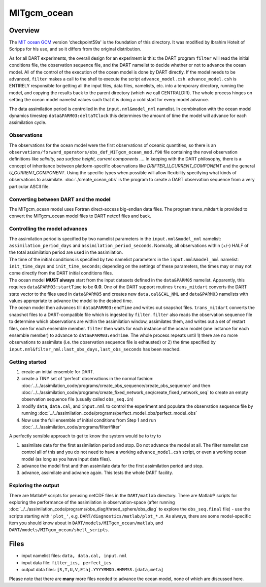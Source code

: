 MITgcm_ocean
============


Overview
--------

The `MIT ocean GCM <http://mitgcm.org/>`__ version 'checkpoint59a' is the foundation of this directory. It was
modified by Ibrahim Hoteit of Scripps for his use, and so it differs from the original distribution.

As for all DART experiments, the overall design for an experiment is this: the DART program ``filter`` will read the
initial conditions file, the observation sequence file, and the DART namelist to decide whether or not to advance the
ocean model. All of the control of the execution of the ocean model is done by DART directly. If the model needs to be
advanced, ``filter`` makes a call to the shell to execute the script ``advance_model.csh``. ``advance_model.csh`` is
ENTIRELY responsible for getting all the input files, data files, namelists, etc. into a temporary directory, running
the model, and copying the results back to the parent directory (which we call CENTRALDIR). The whole process hinges
on setting the ocean model namelist values such that it is doing a cold start for every model advance.


The data assimilation period is controlled in the ``input.nml``\ ``&model_nml`` namelist. In combination with the ocean
model dynamics timestep ``data``\ ``&PARM03:deltaTClock`` this determines the amount of time the model will advance for
each assimilation cycle.


Observations
^^^^^^^^^^^^

The observations for the ocean model were the first observations of oceanic quantities, so there is an
``observations/forward_operators/obs_def_MITgcm_ocean_mod.f90`` file containing the novel observation definitions like
*salinity, sea surface height, current components ...*. In keeping with the DART philosophy, there is a concept of
inheritance between platform-specific observations like *DRIFTER_U_CURRENT_COMPONENT* and the general
*U_CURRENT_COMPONENT*. Using the specific types when possible will allow flexibility specifying what kinds of
observations to assimilate. :doc:`./create_ocean_obs` is the program to create a DART observation sequence from a very
particular ASCII file.


Converting between DART and the model
^^^^^^^^^^^^^^^^^^^^^^^^^^^^^^^^^^^^^

The MITgcm_ocean model uses Fortran direct-access big-endian data files. The program trans_mitdart is provided to
convert the MITgcm_ocean model files to DART netcdf files and back.


Controlling the model advances
^^^^^^^^^^^^^^^^^^^^^^^^^^^^^^

| The assimilation period is specified by two namelist parameters in the ``input.nml``\ ``&model_nml`` namelist:
  ``assimilation_period_days`` and ``assimilation_period_seconds``. Normally, all observations within (+/-) HALF of the
  total assimilation period are used in the assimilation.
| The time of the initial conditions is specified by two namelist parameters in the ``input.nml``\ ``&model_nml``
  namelist: ``init_time_days`` and ``init_time_seconds``; depending on the settings of these parameters, the times may
  or may not come directly from the DART initial conditions files.
| The ocean model **MUST always** start from the input datasets defined in the ``data``\ ``&PARM05`` namelist.
  Apparently, this requires ``data``\ ``&PARM03:startTime`` to be **0.0**. One of the DART support routines
  ``trans_mitdart`` converts the DART state vector to the files used in ``data``\ ``&PARM05`` and creates new
  ``data.cal``\ ``&CAL_NML`` and ``data``\ ``&PARM03`` namelists with values appropriate to advance the model to the
  desired time.
| The ocean model then advances till ``data``\ ``&PARM03:endTime`` and writes out snapshot files. ``trans_mitdart``
  converts the snapshot files to a DART-compatible file which is ingested by ``filter``. ``filter`` also reads the
  observation sequence file to determine which observations are within the assimilation window, assimilates them, and
  writes out a set of restart files, one for each ensemble member. ``filter`` then waits for each instance of the ocean
  model (one instance for each ensemble member) to advance to ``data``\ ``&PARM03:endTime``. The whole process repeats
  until 1) there are no more observations to assimilate (i.e. the observation sequence file is exhausted) or 2) the time
  specified by ``input.nml``\ ``&filter_nml:last_obs_days,last_obs_seconds`` has been reached.



Getting started
^^^^^^^^^^^^^^^


#. create an initial ensemble for DART.
#. create a TINY set of 'perfect' observations in the normal fashion:
   :doc:`../../assimilation_code/programs/create_obs_sequence/create_obs_sequence` and then
   :doc:`../../assimilation_code/programs/create_fixed_network_seq/create_fixed_network_seq` to create an empty
   observation sequence file (usually called ``obs_seq.in``)
#. modify ``data``, ``data.cal``, and ``input.nml`` to control the experiment and populate the observation sequence file
   by running :doc:`../../assimilation_code/programs/perfect_model_obs/perfect_model_obs`
#. Now use the full ensemble of initial conditions from Step 1 and run
   :doc:`../../assimilation_code/programs/filter/filter`

A perfectly sensible approach to get to know the system would be to try to

#. assimilate data for the first assimilation period and stop. Do not advance the model at all. The filter namelist can
   control all of this and you do not need to have a working ``advance_model.csh`` script, or even a working ocean model
   (as long as you have input data files).
#. advance the model first and then assimilate data for the first assimilation period and stop.
#. advance, assimilate and advance again. This tests the whole DART facility.

Exploring the output
^^^^^^^^^^^^^^^^^^^^

There are Matlab® scripts for perusing netCDF files in the ``DART/matlab`` directory. There are
Matlab® scripts for exploring the performance of the assimilation in observation-space (after running
:doc:`../../assimilation_code/programs/obs_diag/threed_sphere/obs_diag` to explore the ``obs_seq.final`` file) - use the
scripts starting with ``'plot_'``, e.g. ``DART/diagnostics/matlab/plot_*.m``. As always, there are some model-specific
item you should know about in ``DART/models/MITgcm_ocean/matlab``, and ``DART/models/MITgcm_ocean/shell_scripts``.


Files
-----

-  input namelist files: ``data, data.cal, input.nml``
-  input data file: ``filter_ics, perfect_ics``
-  output data files: ``[S,T,U,V,Eta].YYYYMMDD.HHMMSS.[data,meta]``

Please note that there are **many** more files needed to advance the ocean model, none of which are discussed here.

